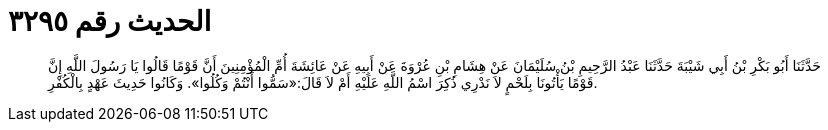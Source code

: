 
= الحديث رقم ٣٢٩٥

[quote.hadith]
حَدَّثَنَا أَبُو بَكْرِ بْنُ أَبِي شَيْبَةَ حَدَّثَنَا عَبْدُ الرَّحِيمِ بْنُ سُلَيْمَانَ عَنْ هِشَامِ بْنِ عُرْوَةَ عَنْ أَبِيهِ عَنْ عَائِشَةَ أُمِّ الْمُؤْمِنِينَ أَنَّ قَوْمًا قَالُوا يَا رَسُولَ اللَّهِ إِنَّ قَوْمًا يَأْتُونَا بِلَحْمٍ لاَ نَدْرِي ذُكِرَ اسْمُ اللَّهِ عَلَيْهِ أَمْ لاَ قَالَ:«سَمُّوا أَنْتُمْ وَكُلُوا». وَكَانُوا حَدِيثَ عَهْدٍ بِالْكُفْرِ.